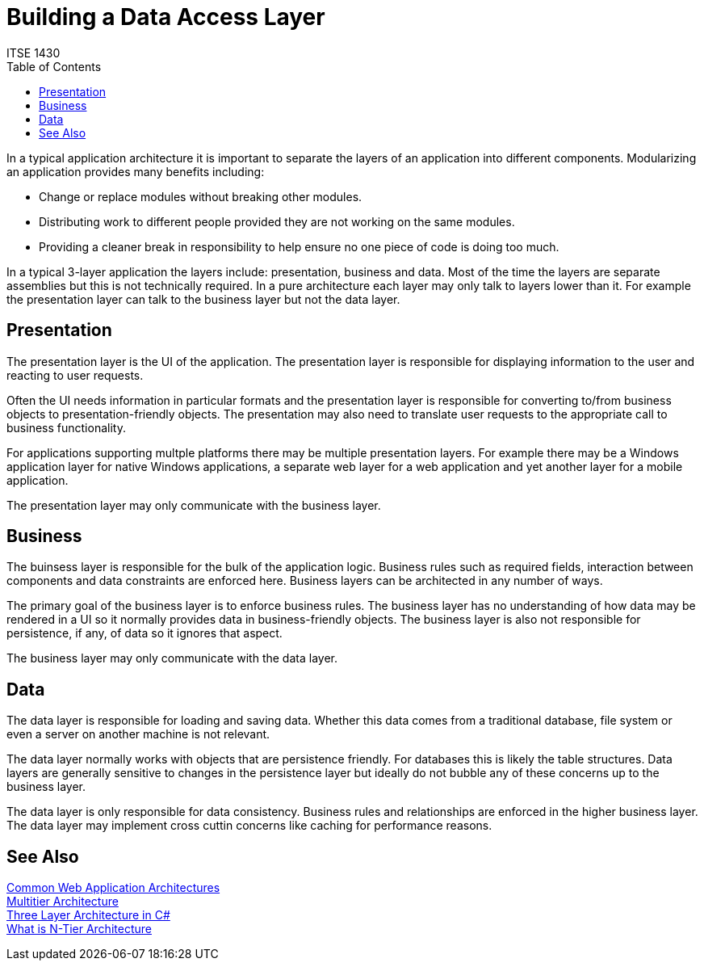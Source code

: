 # Building a Data Access Layer
ITSE 1430
:toc:

In a typical application architecture it is important to separate the layers of an application into different components. Modularizing an application provides many benefits including:

- Change or replace modules without breaking other modules.
- Distributing work to different people provided they are not working on the same modules.
- Providing a cleaner break in responsibility to help ensure no one piece of code is doing too much.

In a typical 3-layer application the layers include: presentation, business and data. Most of the time the layers are separate assemblies but this is not technically required. In a pure architecture each layer may only talk to layers lower than it. For example the presentation layer can talk to the business layer but not the data layer.

## Presentation

The presentation layer is the UI of the application. The presentation layer is responsible for displaying information to the user and reacting to user requests. 

Often the UI needs information in particular formats and the presentation layer is responsible for converting to/from business objects to presentation-friendly objects. The presentation may also need to translate user requests to the appropriate call to business functionality.

For applications supporting multple platforms there may be multiple presentation layers. For example there may be a Windows application layer for native Windows applications, a separate web layer for a web application and yet another layer for a mobile application.

The presentation layer may only communicate with the business layer.

## Business

The buinsess layer is responsible for the bulk of the application logic. Business rules such as required fields, interaction between components and data constraints are enforced here. Business layers can be architected in any number of ways.

The primary goal of the business layer is to enforce business rules. The business layer has no understanding of how data may be rendered in a UI so it normally provides data in business-friendly objects. The business layer is also not responsible for persistence, if any, of data so it ignores that aspect.

The business layer may only communicate with the data layer.

## Data

The data layer is responsible for loading and saving data. Whether this data comes from a traditional database, file system or even a server on another machine is not relevant. 

The data layer normally works with objects that are persistence friendly. For databases this is likely the table structures. Data layers are generally sensitive to changes in the persistence layer but ideally do not bubble any of these concerns up to the business layer.

The data layer is only responsible for data consistency. Business rules and relationships are enforced in the higher business layer. The data layer may implement cross cuttin concerns like caching for performance reasons.

## See Also

https://docs.microsoft.com/en-us/dotnet/architecture/modern-web-apps-azure/common-web-application-architectures[Common Web Application Architectures] +
https://en.wikipedia.org/wiki/Multitier_architecture[Multitier Architecture] +
https://www.codeproject.com/Articles/36847/Three-Layer-Architecture-in-C-NET-2[Three Layer Architecture in C#] +
https://stackify.com/n-tier-architecture/[What is N-Tier Architecture]
